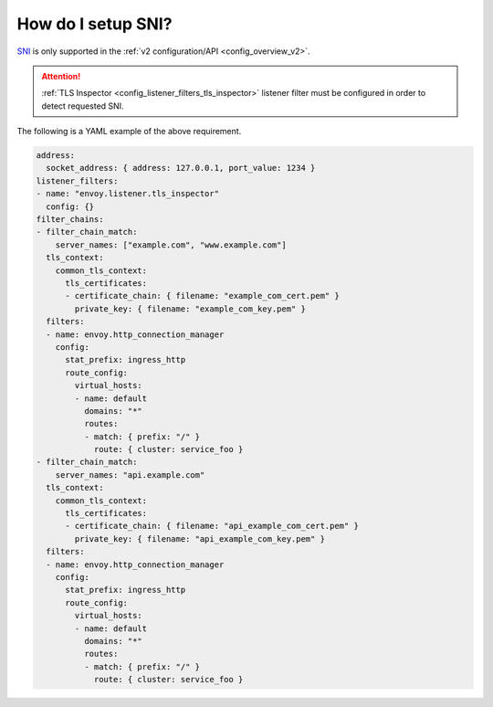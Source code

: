 .. _faq_how_to_setup_sni:

How do I setup SNI?
===================

`SNI <https://en.wikipedia.org/wiki/Server_Name_Indication>`_ is only supported in the :ref:`v2
configuration/API <config_overview_v2>`.

.. attention::

  :ref:`TLS Inspector <config_listener_filters_tls_inspector>` listener filter must be configured
  in order to detect requested SNI.

The following is a YAML example of the above requirement.

.. code-block:: yaml

  address:
    socket_address: { address: 127.0.0.1, port_value: 1234 }
  listener_filters:
  - name: "envoy.listener.tls_inspector"
    config: {}
  filter_chains:
  - filter_chain_match:
      server_names: ["example.com", "www.example.com"]
    tls_context:
      common_tls_context:
        tls_certificates:
        - certificate_chain: { filename: "example_com_cert.pem" }
          private_key: { filename: "example_com_key.pem" }
    filters:
    - name: envoy.http_connection_manager
      config:
        stat_prefix: ingress_http
        route_config:
          virtual_hosts:
          - name: default
            domains: "*"
            routes:
            - match: { prefix: "/" }
              route: { cluster: service_foo }
  - filter_chain_match:
      server_names: "api.example.com"
    tls_context:
      common_tls_context:
        tls_certificates:
        - certificate_chain: { filename: "api_example_com_cert.pem" }
          private_key: { filename: "api_example_com_key.pem" }
    filters:
    - name: envoy.http_connection_manager
      config:
        stat_prefix: ingress_http
        route_config:
          virtual_hosts:
          - name: default
            domains: "*"
            routes:
            - match: { prefix: "/" }
              route: { cluster: service_foo }
